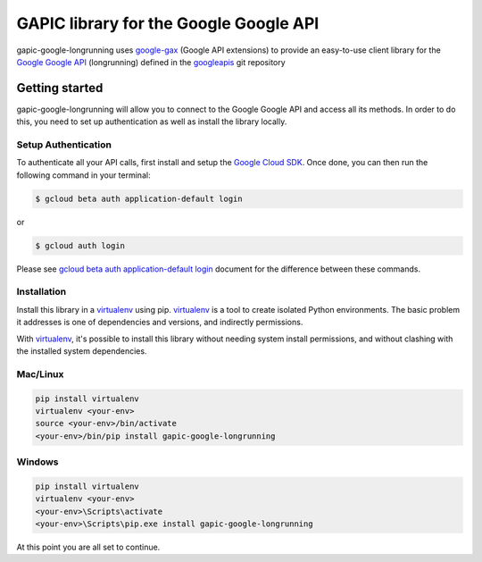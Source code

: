 GAPIC library for the Google Google API
================================================================================

gapic-google-longrunning uses google-gax_ (Google API extensions) to provide an
easy-to-use client library for the `Google Google API`_ (longrunning) defined in the googleapis_ git repository


.. _`googleapis`: https://github.com/googleapis/googleapis/tree/master/google/longrunning
.. _`google-gax`: https://github.com/googleapis/gax-python
.. _`Google Google API`: https://developers.google.com/apis-explorer/?hl=en_US#p/google/longrunning/

Getting started
---------------

gapic-google-longrunning will allow you to connect to the Google
Google API and access all its methods. In order to do this, you need
to set up authentication as well as install the library locally.


Setup Authentication
~~~~~~~~~~~~~~~~~~~~

To authenticate all your API calls, first install and setup the `Google Cloud SDK`_.
Once done, you can then run the following command in your terminal:

.. code-block:: console

    $ gcloud beta auth application-default login

or

.. code-block:: console

    $ gcloud auth login

Please see `gcloud beta auth application-default login`_ document for the difference between these commands.

.. _Google Cloud SDK: https://cloud.google.com/sdk/
.. _gcloud beta auth application-default login: https://cloud.google.com/sdk/gcloud/reference/beta/auth/application-default/login


Installation
~~~~~~~~~~~~

Install this library in a `virtualenv`_ using pip. `virtualenv`_ is a tool to
create isolated Python environments. The basic problem it addresses is one of
dependencies and versions, and indirectly permissions.

With `virtualenv`_, it's possible to install this library without needing system
install permissions, and without clashing with the installed system
dependencies.

.. _`virtualenv`: https://virtualenv.pypa.io/en/latest/


Mac/Linux
~~~~~~~~~~

.. code-block:: console

    pip install virtualenv
    virtualenv <your-env>
    source <your-env>/bin/activate
    <your-env>/bin/pip install gapic-google-longrunning


Windows
~~~~~~~

.. code-block:: console

    pip install virtualenv
    virtualenv <your-env>
    <your-env>\Scripts\activate
    <your-env>\Scripts\pip.exe install gapic-google-longrunning


At this point you are all set to continue.

